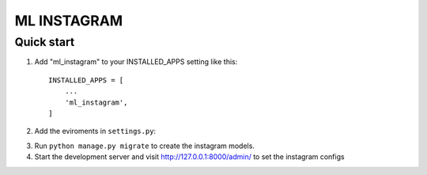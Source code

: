 =====
ML INSTAGRAM
=====

Quick start
-----------

1. Add "ml_instagram" to your INSTALLED_APPS setting like this::

    INSTALLED_APPS = [
        ...
        'ml_instagram',
    ]

2. Add the eviroments in ``settings.py``:

.. code-block:: python
    ML_INSTAGRAM_CLIENT_ID = os.environ["ML_INSTAGRAM_CLIENT_ID"]
    ML_INSTAGRAM_CLIENT_SECRET = os.environ("ML_INSTAGRAM_CLIENT_SECRET")
    ML_INSTAGRAM_REDIRECT_URI = os.environ("ML_INSTAGRAM_REDIRECT_URI")


3. Run ``python manage.py migrate`` to create the instagram models.

4. Start the development server and visit http://127.0.0.1:8000/admin/
   to set the instagram configs